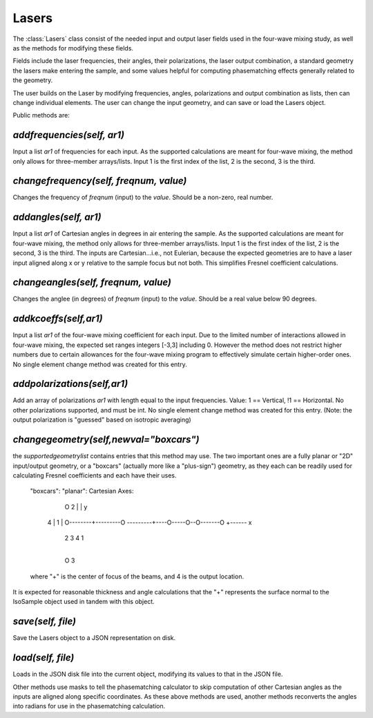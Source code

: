 .. Lasers:

Lasers
=============

The :class:`Lasers` class consist of the needed input and output laser fields used in the four-wave mixing study,
as well as the methods for modifying these fields.  

Fields include the laser frequencies, their angles, their polarizations, the laser output combination, a standard
geometry the lasers make entering the sample, and some values helpful for computing phasematching effects 
generally related to the geometry.

The user builds on the Laser by modifying frequencies, angles, polarizations and output combination as lists,
then can change individual elements.   The user can change the input geometry, and can save or load the Lasers object.


Public methods are:

`addfrequencies(self, ar1)`
-------------------------
Input a list `ar1` of frequencies for each input.  As the supported calculations are meant for four-wave mixing,
the method only allows for three-member arrays/lists.  Input 1 is the first index of the list, 2 is the second,
3 is the third.

`changefrequency(self, freqnum, value)`
-------------------------
Changes the frequency of `freqnum` (input) to the `value`.  Should be a non-zero, real number.

`addangles(self, ar1)`
-------------------------
Input a list `ar1` of Cartesian angles in degrees in air entering the sample.  As the supported calculations are
meant for four-wave mixing, the method only allows for three-member arrays/lists.  Input 1 is the first index of the list, 2 is the second,
3 is the third.  The inputs are Cartesian...i.e., not Eulerian, because the expected geometries are to have
a laser input aligned along x or y relative to the sample focus but not both.   This simplifies Fresnel coefficient
calculations.

`changeangles(self, freqnum, value)`
-------------------------
Changes the anglee (in degrees) of `freqnum` (input) to the `value`.  Should be a real value below 90 degrees.

`addkcoeffs(self,ar1)`
----------------------
Input a list `ar1` of the four-wave mixing coefficient for each input.  Due to the limited number of 
interactions allowed in four-wave mixing, the expected set ranges integers [-3,3] including 0. However the
method does not restrict higher numbers due to certain allowances for the four-wave mixing program to 
effectively simulate certain higher-order ones.  No single element change method was created for this entry.

`addpolarizations(self,ar1)`
-----------------------------
Add an array of polarizations `ar1` with length equal to the input frequencies.
Value:  1 == Vertical,   !1 == Horizontal.   No other polarizations supported, and must be int.
No single element change method was created for this entry.   (Note: the output polarization is
"guessed" based on isotropic averaging)

`changegeometry(self,newval="boxcars")`
--------------------------------------
the `supportedgeometrylist` contains entries that this method may use.  The two important ones are a fully planar
or "2D" input/output geometry, or a "boxcars" (actually more like a "plus-sign") geometry, as they each
can be readily used for calculating Fresnel coefficients and each have their uses.  
        "boxcars":                           "planar":                                  Cartesian Axes:

                  O 2                           
                  |                                                                              |  y
         4        |         1                                                                    |
         O--------+---------O                ---------+----O-----O--O-------O                    +------ x
                  |                                        2     3  4       1
                  |
                  O 3  

        where "+" is the center of focus of the beams, and 4 is the output location. 

It is expected for reasonable thickness and angle calculations that the "+" represents the surface normal
to the IsoSample object used in tandem with this object.   

`save(self, file)`
------------------
Save the Lasers object to a JSON representation on disk.

`load(self, file)`
-----------------
Loads in the JSON disk file into the current object, modifying its values to that in the JSON file.


Other methods use masks to tell the phasematching calculator to skip computation of other Cartesian
angles as the inputs are aligned along specific coordinates.  As these above methods are used, another
methods reconverts the angles into radians for use in the phasematching calculation.




